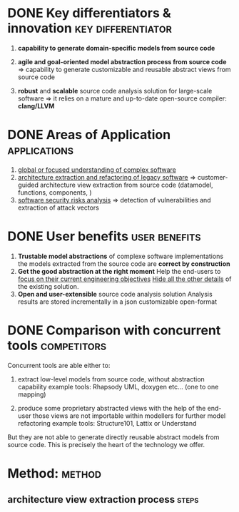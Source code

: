 #+AUTHOR: Hugues Balp
#+DATE: [2015-10-22 jeu.]
#+TITLE: 
#+COMMENT: OH: what is important is the analysis process
#+COMMENT: OH: show the genericity of the approach

* DONE Key differentiators & innovation			 :key:differentiator:
  1. *capability to generate domain-specific models from source code*
     
  2. *agile and goal-oriented model abstraction process from source code*
     => capability to generate customizable and reusable abstract views from source code
     
  3. *robust* and *scalable* source code analysis solution for large-scale software
     => it relies on a mature and up-to-date open-source compiler: *clang/LLVM*
     
* DONE Areas of Application				       :applications:
  1. _global or focused understanding of complex software_
  2. _architecture extraction and refactoring of legacy software_
     => customer-guided architecture view extraction from source code (datamodel, functions, components, )
  3. _software security risks analysis_
     => detection of vulnerabilities and extraction of attack vectors

* DONE User benefits					      :user:benefits:
  1. *Trustable model abstractions* of complexe software implementations
     the models extracted from the source code are *correct by construction*
  2. *Get the good abstraction at the right moment*
     Help the end-users to _focus on their current engineering objectives_
     _Hide all the other details_ of the existing solution.
  3. *Open and user-extensible* source code analysis solution
     Analysis results are stored incrementally in a json customizable open-format
* DONE Comparison with concurrent tools				:competitors:
  Concurrent tools are able either to:

  1. extract low-level models from source code, without abstraction capability
     example tools: Rhapsody UML, doxygen etc... (one to one mapping)

  2. produce some proprietary abstracted views with the help of the end-user
     those views are not importable within modellers for further model refactoring
     example tools: Structure101, Lattix or Understand

  But they are not able to generate directly reusable abstract models from source code.
  This is precisely the heart of the technology we offer.
     
* Method:							     :method:
** architecture view extraction process				      :steps:
